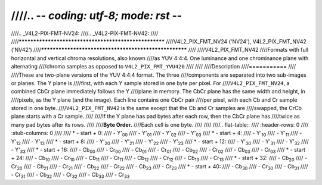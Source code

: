 ////.. -*- coding: utf-8; mode: rst -*-
////
////.. _V4L2-PIX-FMT-NV24:
////.. _V4L2-PIX-FMT-NV42:
////
////******************************************************
////V4L2_PIX_FMT_NV24 ('NV24'), V4L2_PIX_FMT_NV42 ('NV42')
////******************************************************
////
////V4L2_PIX_FMT_NV42
////Formats with full horizontal and vertical chroma resolutions, also known
////as YUV 4:4:4. One luminance and one chrominance plane with alternating
////chroma samples as opposed to ``V4L2_PIX_FMT_YVU420``
////
////
////Description
////===========
////
////These are two-plane versions of the YUV 4:4:4 format. The three
////components are separated into two sub-images or planes. The Y plane is
////first, with each Y sample stored in one byte per pixel. For
////``V4L2_PIX_FMT_NV24``, a combined CbCr plane immediately follows the Y
////plane in memory. The CbCr plane has the same width and height, in
////pixels, as the Y plane (and the image). Each line contains one CbCr pair
////per pixel, with each Cb and Cr sample stored in one byte.
////``V4L2_PIX_FMT_NV42`` is the same except that the Cb and Cr samples are
////swapped, the CrCb plane starts with a Cr sample.
////
////If the Y plane has pad bytes after each row, then the CbCr plane has
////twice as many pad bytes after its rows.
////
////**Byte Order.**
////Each cell is one byte.
////
////
////.. flat-table::
////    :header-rows:  0
////    :stub-columns: 0
////
////    * - start + 0:
////      - Y'\ :sub:`00`
////      - Y'\ :sub:`01`
////      - Y'\ :sub:`02`
////      - Y'\ :sub:`03`
////    * - start + 4:
////      - Y'\ :sub:`10`
////      - Y'\ :sub:`11`
////      - Y'\ :sub:`12`
////      - Y'\ :sub:`13`
////    * - start + 8:
////      - Y'\ :sub:`20`
////      - Y'\ :sub:`21`
////      - Y'\ :sub:`22`
////      - Y'\ :sub:`23`
////    * - start + 12:
////      - Y'\ :sub:`30`
////      - Y'\ :sub:`31`
////      - Y'\ :sub:`32`
////      - Y'\ :sub:`33`
////    * - start + 16:
////      - Cb\ :sub:`00`
////      - Cr\ :sub:`00`
////      - Cb\ :sub:`01`
////      - Cr\ :sub:`01`
////      - Cb\ :sub:`02`
////      - Cr\ :sub:`02`
////      - Cb\ :sub:`03`
////      - Cr\ :sub:`03`
////    * - start + 24:
////      - Cb\ :sub:`10`
////      - Cr\ :sub:`10`
////      - Cb\ :sub:`11`
////      - Cr\ :sub:`11`
////      - Cb\ :sub:`12`
////      - Cr\ :sub:`12`
////      - Cb\ :sub:`13`
////      - Cr\ :sub:`13`
////    * - start + 32:
////      - Cb\ :sub:`20`
////      - Cr\ :sub:`20`
////      - Cb\ :sub:`21`
////      - Cr\ :sub:`21`
////      - Cb\ :sub:`22`
////      - Cr\ :sub:`22`
////      - Cb\ :sub:`23`
////      - Cr\ :sub:`23`
////    * - start + 40:
////      - Cb\ :sub:`30`
////      - Cr\ :sub:`30`
////      - Cb\ :sub:`31`
////      - Cr\ :sub:`31`
////      - Cb\ :sub:`32`
////      - Cr\ :sub:`32`
////      - Cb\ :sub:`33`
////      - Cr\ :sub:`33`

